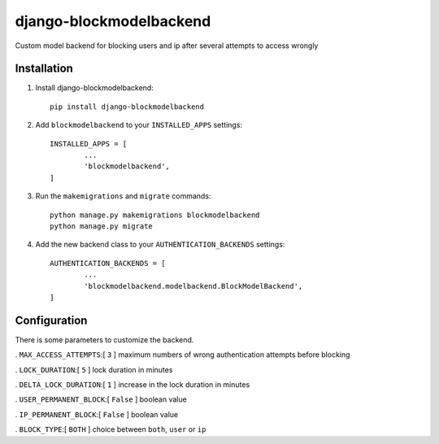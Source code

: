 =============================
django-blockmodelbackend
=============================

Custom model backend for blocking users and ip after several attempts to access wrongly


Installation
------------

#. Install django-blockmodelbackend::

    pip install django-blockmodelbackend


#. Add ``blockmodelbackend`` to your ``INSTALLED_APPS`` settings::

	INSTALLED_APPS = [
		...
		'blockmodelbackend',
	]

#. Run the ``makemigrations`` and ``migrate`` commands::

	python manage.py makemigrations blockmodelbackend 
	python manage.py migrate

#. Add the new backend class to your ``AUTHENTICATION_BACKENDS`` settings::

	AUTHENTICATION_BACKENDS = [
		...
		'blockmodelbackend.modelbackend.BlockModelBackend',
	]

Configuration
-------------

There is some parameters to customize the backend.

. ``MAX_ACCESS_ATTEMPTS``:[ ``3`` ] maximum numbers of wrong authentication attempts before blocking

. ``LOCK_DURATION``:[ ``5`` ] lock duration in minutes

. ``DELTA_LOCK_DURATION``:[ ``1`` ] increase in the lock duration in minutes

. ``USER_PERMANENT_BLOCK``:[ ``False`` ] boolean value

. ``IP_PERMANENT_BLOCK``:[ ``False`` ] boolean value

. ``BLOCK_TYPE``:[ ``BOTH`` ] choice between ``both``, ``user`` or ``ip``

